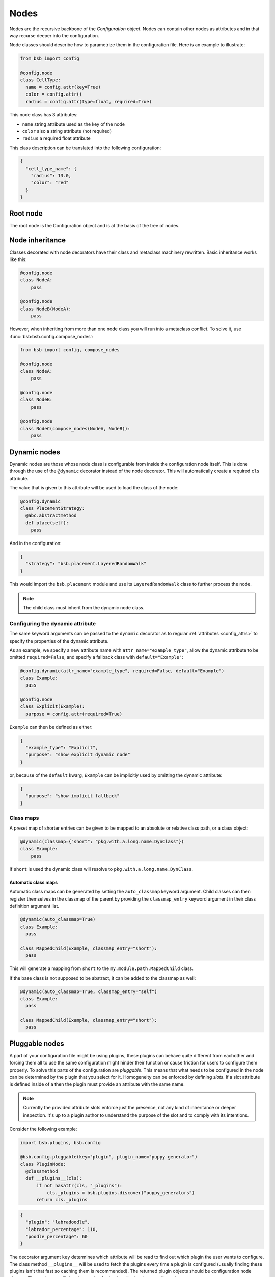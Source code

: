 #####
Nodes
#####

.. _config_nodes:

Nodes are the recursive backbone of the `Configuration` object. Nodes can contain
other nodes as attributes and in that way recurse deeper into the configuration.

Node classes should describe how to parametrize them in the configuration file.
Here is an example to illustrate:

.. code-block:: python

  from bsb import config

  @config.node
  class CellType:
    name = config.attr(key=True)
    color = config.attr()
    radius = config.attr(type=float, required=True)

This node class has 3 attributes:

- ``name`` string attribute used as the key of the node
- ``color`` also a string attribute (not required)
- ``radius`` a required float attribute

This class description can be translated into the following configuration:

.. code-block:: json

  {
    "cell_type_name": {
      "radius": 13.0,
      "color": "red"
    }
  }

Root node
=========

The root node is the Configuration object and is at the basis of the tree of nodes.

Node inheritance
================

Classes decorated with node decorators have their class and metaclass machinery rewritten.
Basic inheritance works like this:

.. code-block:: python

    @config.node
    class NodeA:
        pass

    @config.node
    class NodeB(NodeA):
        pass

However, when inheriting from more than one node class you will run into a metaclass
conflict. To solve it, use :func:`bsb:bsb.config.compose_nodes`:

.. code-block:: python

    from bsb import config, compose_nodes

    @config.node
    class NodeA:
        pass

    @config.node
    class NodeB:
        pass

    @config.node
    class NodeC(compose_nodes(NodeA, NodeB)):
        pass



Dynamic nodes
=============

Dynamic nodes are those whose node class is configurable from inside the configuration
node itself. This is done through the use of the ``@dynamic`` decorator instead of the
node decorator. This will automatically create a required ``cls`` attribute.

The value that is given to this attribute will be used to load the class of the node:

.. code-block:: python

  @config.dynamic
  class PlacementStrategy:
    @abc.abstractmethod
    def place(self):
      pass

And in the configuration:

.. code-block:: json

  {
    "strategy": "bsb.placement.LayeredRandomWalk"
  }

This would import the ``bsb.placement`` module and use its ``LayeredRandomWalk`` class to
further process the node.

.. note::

    The child class must inherit from the dynamic node class.


Configuring the dynamic attribute
---------------------------------

The same keyword arguments can be passed to the ``dynamic`` decorator as to regular
:ref:`attributes <config_attrs>` to specify the properties of the dynamic attribute.

As an example, we specify a new attribute name with ``attr_name="example_type"``, allow the
dynamic attribute to be omitted ``required=False``, and specify a fallback class with
``default="Example"``:

.. code-block:: python

  @config.dynamic(attr_name="example_type", required=False, default="Example")
  class Example:
    pass

  @config.node
  class Explicit(Example):
    purpose = config.attr(required=True)

``Example`` can then be defined as either:

.. code-block:: json

  {
    "example_type": "Explicit",
    "purpose": "show explicit dynamic node"
  }

or, because of the ``default`` kwarg, ``Example`` can be implicitly used by omitting the
dynamic attribute:

.. code-block:: json

  {
    "purpose": "show implicit fallback"
  }

.. _classmap:

Class maps
----------

A preset map of shorter entries can be given to be mapped to an absolute or
relative class path, or a class object:

.. code-block:: python

   @dynamic(classmap={"short": "pkg.with.a.long.name.DynClass"})
   class Example:
       pass

If ``short`` is used the dynamic class will resolve to ``pkg.with.a.long.name.DynClass``.

Automatic class maps
~~~~~~~~~~~~~~~~~~~~

Automatic class maps can be generated by setting the ``auto_classmap`` keyword argument.
Child classes can then register themselves in the classmap of the parent by providing the
``classmap_entry`` keyword argument in their class definition argument list.

.. code-block:: python

  @dynamic(auto_classmap=True)
  class Example:
    pass

  class MappedChild(Example, classmap_entry="short"):
    pass

This will generate a mapping from ``short`` to the ``my.module.path.MappedChild`` class.

If the base class is not supposed to be abstract, it can be added to the
classmap as well:

.. code-block:: python

  @dynamic(auto_classmap=True, classmap_entry="self")
  class Example:
    pass

  class MappedChild(Example, classmap_entry="short"):
    pass

Pluggable nodes
===============

A part of your configuration file might be using plugins, these plugins can behave quite
different from eachother and forcing them all to use the same configuration might hinder
their function or cause friction for users to configure them properly. To solve this parts
of the configuration are *pluggable*. This means that what needs to be configured in the
node can be determined by the plugin that you select for it. Homogeneity can be enforced
by defining *slots*. If a slot attribute is defined inside of a then the plugin must
provide an attribute with the same name.

.. note::

    Currently the provided attribute slots enforce just the presence, not any kind of
    inheritance or deeper inspection. It's up to a plugin author to understand the purpose
    of the slot and to comply with its intentions.

Consider the following example:

.. code-block:: python

  import bsb.plugins, bsb.config

  @bsb.config.pluggable(key="plugin", plugin_name="puppy generator")
  class PluginNode:
    @classmethod
    def __plugins__(cls):
        if not hasattr(cls, "_plugins"):
            cls._plugins = bsb.plugins.discover("puppy_generators")
        return cls._plugins

.. code-block:: json

  {
    "plugin": "labradoodle",
    "labrador_percentage": 110,
    "poodle_percentage": 60
  }

The decorator argument ``key`` determines which attribute will be read to find out which
plugin the user wants to configure. The class method ``__plugins__`` will be used to
fetch the plugins every time a plugin is configured (usually finding these plugins isn't
that fast so caching them is recommended). The returned plugin objects should be
configuration node classes. These classes will then be used to further handle the given
configuration.

.. _configuration-casting:

Casting
=======

When the Configuration object is loaded it is cast from a tree to an object. This happens
recursively starting at a configuration root. The default :class:`Configuration
<bsb:bsb.config.Configuration>` root is defined in ``scaffold/config/_config.py`` and describes
how the scaffold builder will read a configuration tree.

You can cast from configuration trees to configuration nodes yourself by using the class
method ``__cast__``:

.. code-block:: python

  inventory = {
    "candies": {
      "Lollypop": {
        "sweetness": 12.0
      },
      "Hardcandy": {
        "sweetness": 4.5
      }
    }
  }

  # The second argument would be the node's parent if it had any.
  conf = Inventory.__cast__(inventory, None)
  print(conf.candies.Lollypop.sweetness)
  >>> 12.0

Casting from a root node also resolves references.
